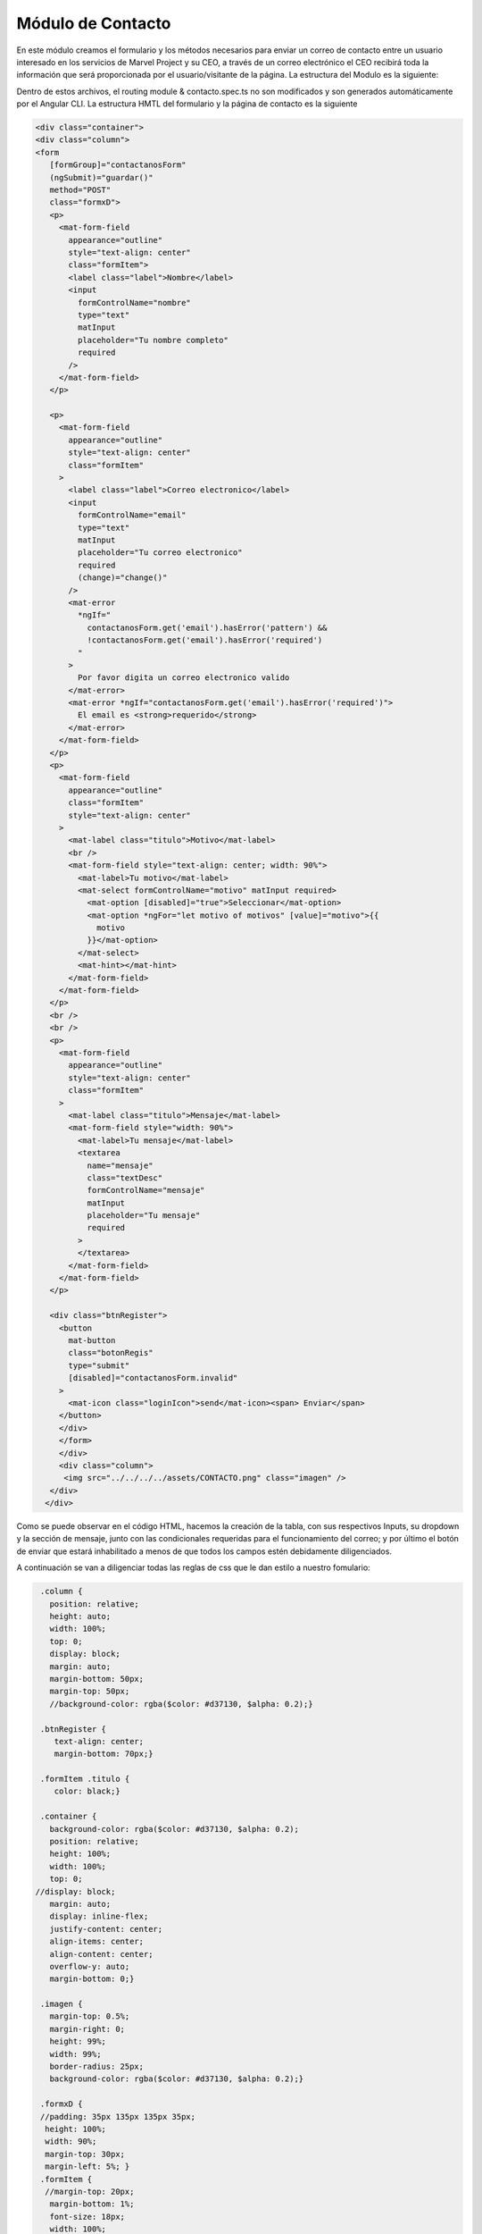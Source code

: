 Módulo de Contacto
==================


En este módulo creamos el formulario y los métodos necesarios para enviar un correo de contacto entre un usuario interesado en los servicios de Marvel Project y su CEO, a través de un correo electrónico el CEO recibirá toda la información que será proporcionada por el usuario/visitante de la página.
La estructura del Modulo es la siguiente:

.. image :: ../images/ContactoDoc01.png

Dentro de estos archivos, el routing module & contacto.spec.ts no son modificados y son generados automáticamente por el Angular CLI.
La estructura HMTL del formulario y la página de contacto es la siguiente

.. code-block::
   
   <div class="container">
   <div class="column">
   <form
      [formGroup]="contactanosForm"
      (ngSubmit)="guardar()"
      method="POST"
      class="formxD">
      <p>
        <mat-form-field
          appearance="outline"
          style="text-align: center"
          class="formItem">
          <label class="label">Nombre</label>
          <input
            formControlName="nombre"
            type="text"
            matInput
            placeholder="Tu nombre completo"
            required
          />
        </mat-form-field>
      </p>

      <p>
        <mat-form-field
          appearance="outline"
          style="text-align: center"
          class="formItem"
        >
          <label class="label">Correo electronico</label>
          <input
            formControlName="email"
            type="text"
            matInput
            placeholder="Tu correo electronico"
            required
            (change)="change()"
          />
          <mat-error
            *ngIf="
              contactanosForm.get('email').hasError('pattern') &&
              !contactanosForm.get('email').hasError('required')
            "
          >
            Por favor digita un correo electronico valido
          </mat-error>
          <mat-error *ngIf="contactanosForm.get('email').hasError('required')">
            El email es <strong>requerido</strong>
          </mat-error>
        </mat-form-field>
      </p>
      <p>
        <mat-form-field
          appearance="outline"
          class="formItem"
          style="text-align: center"
        >
          <mat-label class="titulo">Motivo</mat-label>
          <br />
          <mat-form-field style="text-align: center; width: 90%">
            <mat-label>Tu motivo</mat-label>
            <mat-select formControlName="motivo" matInput required>
              <mat-option [disabled]="true">Seleccionar</mat-option>
              <mat-option *ngFor="let motivo of motivos" [value]="motivo">{{
                motivo
              }}</mat-option>
            </mat-select>
            <mat-hint></mat-hint>
          </mat-form-field>
        </mat-form-field>
      </p>
      <br />
      <br />
      <p>
        <mat-form-field
          appearance="outline"
          style="text-align: center"
          class="formItem"
        >
          <mat-label class="titulo">Mensaje</mat-label>
          <mat-form-field style="width: 90%">
            <mat-label>Tu mensaje</mat-label>
            <textarea
              name="mensaje"
              class="textDesc"
              formControlName="mensaje"
              matInput
              placeholder="Tu mensaje"
              required
            >
            </textarea>
          </mat-form-field>
        </mat-form-field>
      </p>

      <div class="btnRegister">
        <button
          mat-button
          class="botonRegis"
          type="submit"
          [disabled]="contactanosForm.invalid"
        >
          <mat-icon class="loginIcon">send</mat-icon><span> Enviar</span>
        </button>
        </div>
        </form>
        </div>
        <div class="column">
         <img src="../../../../assets/CONTACTO.png" class="imagen" />
      </div>
     </div>


Como se puede observar en el código HTML, hacemos la creación de la tabla, con sus respectivos Inputs, su dropdown y la sección de mensaje, junto con las condicionales requeridas para el funcionamiento del correo; y por último el botón de enviar que estará inhabilitado a menos de que todos los campos estén debidamente diligenciados.

A continuación se van a diligenciar todas las reglas de css que le dan estilo a nuestro fomulario:

.. code-block::
   
   .column {
     position: relative;
     height: auto;
     width: 100%;
     top: 0;
     display: block;
     margin: auto;
     margin-bottom: 50px;
     margin-top: 50px;
     //background-color: rgba($color: #d37130, $alpha: 0.2);}

   .btnRegister {
      text-align: center;
      margin-bottom: 70px;}

   .formItem .titulo {
      color: black;}

   .container {
     background-color: rgba($color: #d37130, $alpha: 0.2);
     position: relative;
     height: 100%;
     width: 100%;
     top: 0;
  //display: block;
     margin: auto;
     display: inline-flex;
     justify-content: center;
     align-items: center;
     align-content: center;
     overflow-y: auto;
     margin-bottom: 0;}

   .imagen {
     margin-top: 0.5%;
     margin-right: 0;
     height: 99%;
     width: 99%;
     border-radius: 25px;
     background-color: rgba($color: #d37130, $alpha: 0.2);}

   .formxD {
   //padding: 35px 135px 135px 35px;
    height: 100%;
    width: 90%;
    margin-top: 30px;
    margin-left: 5%; }
   .formItem {
    //margin-top: 20px;
     margin-bottom: 1%;
     font-size: 18px;
     width: 100%;
    //height: 100%;}

    @media only screen and (max-width: 768px) and (max-height: 849px) {
     .imagen {
       height: 0px;
       width: 0px;  } }

   @media only screen and (max-width: 768px) {
     .container {
       display: block;
       margin: auto;  }

     .column {
       display: block;
       margin: auto;  }
    .imagen {
      height: auto;
      display: block;
      position: relative;
      margin-top: 100px;  }}

Se definen todas las reglas para nuestro formulario tanto en versión web como en versión responsiva.
Pasaremos a explicar de manera breve cada uno de las partes que componen el Contacto.Component.ts, este archivo contiene todas importaciones necesarias para crear el formulario y poder trabajar con el Modelo de Contacto, enviar el formulario a la base de datos y usar la Api de Elasticemail para enviar el correo al CEO cada vez que alguien quiera hacer un contacto para discutir sobre nuestros servicios y oportunidades en Marvel Project.

A la par de esto, en nuestro Contacto.Module.ts, hacemos una importanción de todos las librerias y clases que usaremos para trabajar de manera efectiva en contacto.

.. code-block::

   import { Component, OnInit } from '@angular/core';
   import { RequiredValidator, Validators } from '@angular/forms';
   import { FormControl } from '@angular/forms';
   import { FormGroup } from '@angular/forms';
   import { Contactanos } from 'src/app/models/contacto/contactanos.model';
   import { DataBaseService}  from '../../../services/data-base.service';
   import '../../../../assets/js/smtp.js';
   declare let Email: any;


   @Component({
    selector: 'app-contacto',
    templateUrl: './contacto.component.html',
    styleUrls: ['./contacto.component.scss'],
  })

   export class ContactoComponent implements OnInit {
     contactanosForm= new FormGroup({
      nombre: new FormControl(''),
      email:new FormControl('', [/*Validators.email*/,Validators.pattern(/^(([^<>()[\]\\.,;:\s@\"]+(\.[^<>()[\]\\.,;:\s@\"]+)*)|(\".+\"))@((\[[0-9]{1,3}\.[0-9]{1,3}\.[0-9]{1,3}\.[0-9]{1,3}\])|(([a-zA-Z\-0-9]+\.)+[a-zA-Z]{2,}))$/)]),
      motivo: new FormControl(''),
      mensaje: new FormControl(''),
    },);

    motivos=['Contratos', 'Proyectos', 'Cobranzas'];



    constructor(private db: DataBaseService) {

    }

    ngOnInit(): void {
    }
    change(){
      console.log(this.contactanosForm);
    }
    //servidor de correos Elasticemail
    
    guardar(){
      const {nombre, email, motivo, mensaje} = this.contactanosForm.value;
      const asunto:string = 'Nos ha contactado '+nombre+' desde Marvel-Project';
      const cuerpo:string = '<table style="width: 900px; margin: auto; border: 1px solid black; table-layout: fixed;"><tr>      <th colspan="2" style="border-bottom:       1px solid black;border-collapse: collapse;">        Contacto desde Marvel-Project      </th>    </tr>    <tr>      <td style="border-right: 1px solid black;       border-bottom: 1px solid black; border-collapse: collapse;  text-align: justify;">Nombre:</td>      <td style=" border-bottom: 1px solid black; border-collapse: collapse;  text-align: justify; word-wrap: break-word;">'+nombre+'</td>    </tr>    <tr>      <td style="border-right: 1px solid black; border-bottom: 1px solid black; border-collapse: collapse;  text-align: justify;">Correo electronico:</td>      <td style="border-bottom: 1px solid black; border-collapse: collapse;  text-align: justify; word-wrap: break-word;">'+email+'</td>    </tr>    <tr>      <td style="border-right: 1px solid black; border-bottom: 1px solid black; border-collapse: collapse;  text-align: justify;">Motivo:</td>      <td style="border-bottom: 1px solid black;  border-collapse: collapse;  text-align: justify; word-wrap: break-word;">'+motivo+'</td>    </tr>    <tr>      <td style="border-right: 1px solid black; border-collapse: collapse;  text-align: justify;">Mensaje:</td>      <td style="border-collapse: collapse;  text-align: justify; word-wrap: break-word;">'+mensaje+'</td>    </tr>  </table>';
      var datos = new Contactanos();
      datos.nombre = nombre;
      datos.email = email;
      datos.motivo = motivo;
      datos.mensaje = mensaje;
      this.db.crearContactanos(datos).then(r=>{
        if (r){
          Email.send({
            Host: 'smtp.elasticemail.com',
            Username: 'dev17@aiatic.com',
            Password: 'XXXXXXXXXXXXXXXXXXXXXXXXXXXX',
            To: 'ceo@aiatic.com',
            From: 'dev17@aiatic.com',
            Subject: asunto,
            Body: cuerpo
          }).then(message =>{
            alert('m'+ message);
          });
          console.log('si');
        }else{
          console.log('no');
        }
      });
    }

  }


Lo primero que se observa, es que hacemos una breves importaciones de librerias y modelos que necesitamos para poder trabajar esta sección de Contacto.
Seguido, iniciamos un nuevo formulario, el cuál recibirá los cuatro datos requeridos.

.. code-block::
   
   export class ContactoComponent implements OnInit {
   contactanosForm= new FormGroup({
    nombre: new FormControl(''),
    email:new FormControl('', [/*Validators.email*/,Validators.pattern(/^(([^<>()[\]\\.,;:\s@\"]+(\.[^<>()[\]\\.,;:\s@\"]+)*)|(\".+\"))@((\[[0-9]{1,3}\.[0-9]{1,3}\.[0-9]{1,3}\.[0-9]{1,3}\])|(([a-zA-Z\-0-9]+\.)+[a-zA-Z]{2,}))$/)]),
    motivo: new FormControl(''),
    mensaje: new FormControl(''),
  },);
    motivos=['Contratos', 'Proyectos', 'Cobranzas'];

Hecho esta sección, nuestro formulario ya está listo para poder ser procesado por otros métodos para su envío & cumpliendo con el requerimiento, se crea un array Motivo para que podamos crear el dropdown en nuestro html con las 3 opciones entregadas por el cliente.
Seguido de esto, encontraremos nuestro constructor, el cual inicializará como privado, el servicio de DataBaseService, el cual es el servicio creado para poder manejar los métodos necesarios para procesar información.

.. code-block::
   
     guardar(){
      const {nombre, email, motivo, mensaje} = this.contactanosForm.value;
      const asunto:string = 'Nos ha contactado '+nombre+' desde Marvel-Project';
      const cuerpo:string = '<table style="width: 900px; margin: auto; border: 1px solid black; table-layout: fixed;"><tr>      <th colspan="2" style="border-bottom: 1px solid black;border-collapse: collapse;">        Contacto desde Marvel-Project      </th>    </tr>    <tr>      <td style="border-right: 1px solid black; border-bottom: 1px solid black; border-collapse: collapse;  text-align: justify;">Nombre:</td>      <td style=" border-bottom: 1px solid black; border-collapse: collapse;  text-align: justify; word-wrap: break-word;">'+nombre+'</td>    </tr>    <tr>      <td style="border-right: 1px solid black; border-bottom: 1px solid black; border-collapse: collapse;  text-align: justify;">Correo electronico:</td>      <td style="border-bottom: 1px solid black; border-collapse: collapse;  text-align: justify; word-wrap: break-word;">'+email+'</td>    </tr>    <tr>      <td style="border-right: 1px solid black; border-bottom: 1px solid black; border-collapse: collapse;  text-align: justify;">Motivo:</td>      <td style="border-bottom: 1px solid black;  border-collapse: collapse;  text-align: justify; word-wrap: break-word;">'+motivo+'</td>    </tr>    <tr>      <td style="border-right: 1px solid black; border-collapse: collapse;  text-align: justify;">Mensaje:</td>      <td style="border-collapse: collapse;  text-align: justify; word-wrap: break-word;">'+mensaje+'</td>    </tr>  </table>';
      var datos = new Contactanos();
      datos.nombre = nombre;
      datos.email = email;
      datos.motivo = motivo;
      datos.mensaje = mensaje;
      this.db.crearContactanos(datos).then(r=>{
        if (r){
          Email.send({
            Host: 'smtp.elasticemail.com',
            Username: 'dev17@aiatic.com',
            Password: 'XXXXXXXXXXXXXXXXXXXXXXXXXXXX',
            To: 'ceo@aiatic.com',
            From: 'dev17@aiatic.com',
            Subject: asunto,
            Body: cuerpo
          }).then(message =>{
            alert('m'+ message);
          });
          console.log('si');
        }else{
          console.log('no');
        }
      });
    }




El método guardar() es donde hacemos el llamado de nuestra API de elasticmail. En este método, observamos que se crean unas variables en donde almacenamos los datos de nuestro formulario previamente creado, seguido de la creación de una variable asunto, la cuál en el correo del CEO será tal cual la caja en dónde se especifíca el asunto del correo y el cuerpo, el cuál recibe dentro de la misma variable el estilo que este tendrá cuando el CEO reciba el correo. se crea la variable datos, la cual incializa un objeto de tipo "contactanos". Creamos una condicional para que una vez creado el formulario en la base de datos, se ejecute el envío del correo
 





